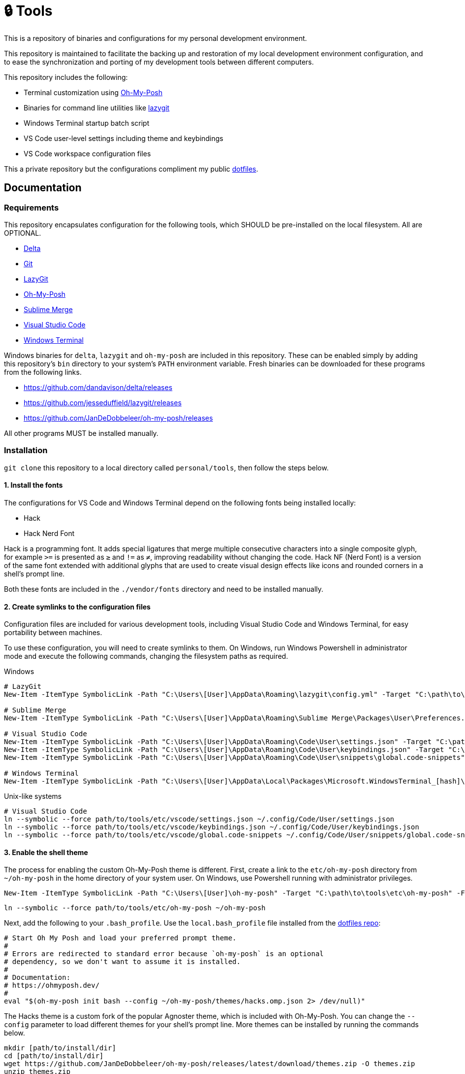 = 🔒 Tools

This is a repository of binaries and configurations for my personal development environment.

This repository is maintained to facilitate the backing up and restoration of my local development environment configuration, and to ease the synchronization and porting of my development tools between different computers.

This repository includes the following:

- Terminal customization using https://ohmyposh.dev/[Oh-My-Posh]
- Binaries for command line utilities like https://github.com/jesseduffield/lazygit[lazygit]
- Windows Terminal startup batch script
- VS Code user-level settings including theme and keybindings
- VS Code workspace configuration files

This a private repository but the configurations compliment my public https://github.com/kieranpotts/dotfiles[dotfiles].

== Documentation

=== Requirements

This repository encapsulates configuration for the following tools, which SHOULD be pre-installed on the local filesystem. All are OPTIONAL.

- https://github.com/dandavison/delta[Delta]
- https://git-scm.com/[Git]
- https://github.com/jesseduffield/lazygit#installation[LazyGit]
- https://ohmyposh.dev/[Oh-My-Posh]
- https://www.sublimemerge.com/[Sublime Merge]
- https://code.visualstudio.com/[Visual Studio Code]
- https://github.com/microsoft/terminal[Windows Terminal]

Windows binaries for `delta`, `lazygit` and `oh-my-posh` are included in this repository. These can be enabled simply by adding this repository's `bin` directory to your system's `PATH` environment variable. Fresh binaries can be downloaded for these programs from the following links.

* https://github.com/dandavison/delta/releases
* https://github.com/jesseduffield/lazygit/releases
* https://github.com/JanDeDobbeleer/oh-my-posh/releases

All other programs MUST be installed manually.

=== Installation

`git clone` this repository to a local directory called `personal/tools`, then follow the steps below.

==== 1. Install the fonts

The configurations for VS Code and Windows Terminal depend on the following fonts being installed locally:

* Hack
* Hack Nerd Font

Hack is a programming font. It adds special ligatures that merge multiple consecutive characters into a single composite glyph, for example `>=` is presented as `≥` and `!=` as `≠`, improving readability without changing the code. Hack NF (Nerd Font) is a version of the same font extended with additional glyphs that are used to create visual design effects like icons and rounded corners in a shell's prompt line.

Both these fonts are included in the `./vendor/fonts` directory and need to be installed manually.

==== 2. Create symlinks to the configuration files

Configuration files are included for various development tools, including Visual Studio Code and Windows Terminal, for easy portability between machines.

To use these configuration, you will need to create symlinks to them. On Windows, run Windows Powershell in administrator mode and execute the following commands, changing the filesystem paths as required.

.Windows
[source,powershell]
----
# LazyGit
New-Item -ItemType SymbolicLink -Path "C:\Users\[User]\AppData\Roaming\lazygit\config.yml" -Target "C:\path\to\tools\etc\lazygit\config.yml" -Force

# Sublime Merge
New-Item -ItemType SymbolicLink -Path "C:\Users\[User]\AppData\Roaming\Sublime Merge\Packages\User\Preferences.sublime-settings" -Target "C:\path\to\tools\etc\sublime-merge\Preferences.sublime-settings" -Force

# Visual Studio Code
New-Item -ItemType SymbolicLink -Path "C:\Users\[User]\AppData\Roaming\Code\User\settings.json" -Target "C:\path\to\tools\etc\vscode\settings.json" -Force
New-Item -ItemType SymbolicLink -Path "C:\Users\[User]\AppData\Roaming\Code\User\keybindings.json" -Target "C:\path\to\tools\etc\vscode\keybindings.json" -Force
New-Item -ItemType SymbolicLink -Path "C:\Users\[User]\AppData\Roaming\Code\User\snippets\global.code-snippets" -Target "C:\path\to\tools\etc\vscode\global.code-snippets" -Force

# Windows Terminal
New-Item -ItemType SymbolicLink -Path "C:\Users\[User]\AppData\Local\Packages\Microsoft.WindowsTerminal_[hash]\LocalState\settings.json" -Target "C:\path\to\tools\etc\wt\settings.json" -Force
----

.Unix-like systems
[source,sh]
----
# Visual Studio Code
ln --symbolic --force path/to/tools/etc/vscode/settings.json ~/.config/Code/User/settings.json
ln --symbolic --force path/to/tools/etc/vscode/keybindings.json ~/.config/Code/User/keybindings.json
ln --symbolic --force path/to/tools/etc/vscode/global.code-snippets ~/.config/Code/User/snippets/global.code-snippets
----

////
TODO: Edit config for Sublime Merge
TODO: Edit config for Sublime Text
////

==== 3. Enable the shell theme

The process for enabling the custom Oh-My-Posh theme is different. First, create a link to the `etc/oh-my-posh` directory from `~/oh-my-posh` in the home directory of your system user. On Windows, use Powershell running with administrator privileges.

[source,powershell]
----
New-Item -ItemType SymbolicLink -Path "C:\Users\[User]\oh-my-posh" -Target "C:\path\to\tools\etc\oh-my-posh" -Force
----

[source,sh]
----
ln --symbolic --force path/to/tools/etc/oh-my-posh ~/oh-my-posh
----

Next, add the following to your `.bash_profile`. Use the `local.bash_profile` file installed from the https://github.com/kieranpotts/dotfiles[dotfiles repo]:

[source,sh]
----
# Start Oh My Posh and load your preferred prompt theme.
#
# Errors are redirected to standard error because `oh-my-posh` is an optional
# dependency, so we don't want to assume it is installed.
#
# Documentation:
# https://ohmyposh.dev/
#
eval "$(oh-my-posh init bash --config ~/oh-my-posh/themes/hacks.omp.json 2> /dev/null)"
----

The Hacks theme is a custom fork of the popular Agnoster theme, which is included with Oh-My-Posh. You can change the `--config` parameter to load different themes for your shell's prompt line. More themes can be installed by running the commands below.

[source,sh]
----
mkdir [path/to/install/dir]
cd [path/to/install/dir]
wget https://github.com/JanDeDobbeleer/oh-my-posh/releases/latest/download/themes.zip -O themes.zip
unzip themes.zip
chmod u+rw *.json
rm themes.zip
----

NOTE: `wget` is not pre-installed in the Git Bash emulator. Download the https://eternallybored.org/misc/wget/[binary from here]

Oh My Posh is highly customizable. See https://ohmyposh.dev/docs/[the website] for more options. As a cross-platform framework, configurations can be shared between shells. So you can expose your Powershell, Git Bash and WSL environments to the same configuration, ensuring a consistent prompt in every shell environment running in every terminal program.

////
TODO: Add docs for configuring WSL.
TODO: Add docs for configuring PowerShell, eg to use same Oh-My-Posh config
////

==== 4. GitHub Codespaces configuration (optional step)

Go to your https://github.com/settings/codespaces[GitHub Codespaces options] and enable the following setting. This will use your VS Code Settings in GitHub Codespaces.

image::github-enable-settings-sync.png[]

=== Run scripts

The contents of the `run` directory contain various scripts and configurations to automate the management of the local development environment. The run scripts are:

* `install.sh`: Bash script to automatically clone all code repositories.
* `sync.sh`: Bash script to automatically synchronize the main branches of all local repositories with their tracked upstream branches.
* `personal.code-workspace`: Workspace configuration for all code repositories.
* `wt.bat`: Startup script for Windows Terminal, loads pre-configured tabs.

''''

Copyright © 2020-2023 Kieran Potts – All rights reserved

The executable binaries redistributed via this repository are copyright their respective authors and may be subject to alternative free and open source software licenses.
